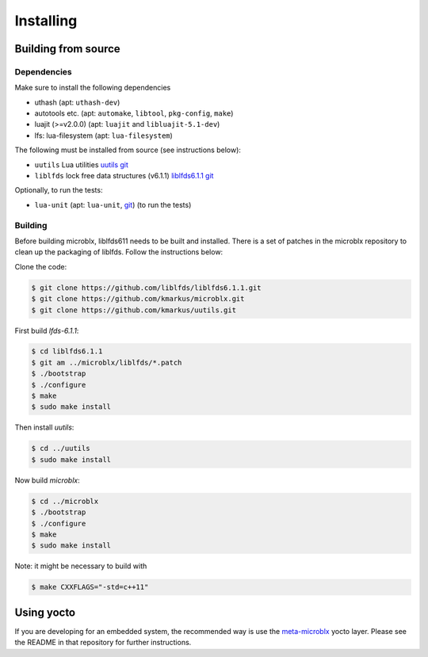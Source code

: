 Installing
==========

Building from source
--------------------

Dependencies
~~~~~~~~~~~~

Make sure to install the following dependencies

- uthash (apt: ``uthash-dev``)
- autotools etc. (apt: ``automake``, ``libtool``, ``pkg-config``, ``make``)
- luajit (>=v2.0.0) (apt: ``luajit`` and ``libluajit-5.1-dev``)
- lfs: lua-filesystem (apt: ``lua-filesystem``)

The following must be installed from source (see instructions below):

- ``uutils`` Lua utilities `uutils git <https://github.com/kmarkus/uutils>`_
- ``liblfds`` lock free data structures (v6.1.1) `liblfds6.1.1 git <https://github.com/liblfds/liblfds6.1.1>`_

Optionally, to run the tests:

- ``lua-unit`` (apt: ``lua-unit``, `git
  <https://github.com/bluebird75/luaunit>`_) (to run the tests)

Building
~~~~~~~~

Before building microblx, liblfds611 needs to be built and
installed. There is a set of patches in the microblx repository to
clean up the packaging of liblfds. Follow the instructions below:

Clone the code:

.. code:: bash

   $ git clone https://github.com/liblfds/liblfds6.1.1.git
   $ git clone https://github.com/kmarkus/microblx.git
   $ git clone https://github.com/kmarkus/uutils.git


First build *lfds-6.1.1*:

.. code:: bash

	  $ cd liblfds6.1.1
	  $ git am ../microblx/liblfds/*.patch
	  $ ./bootstrap
	  $ ./configure
	  $ make
	  $ sudo make install

Then install *uutils*:

.. code:: bash

	  $ cd ../uutils
	  $ sudo make install


Now build *microblx*:

.. code:: bash

	  $ cd ../microblx
	  $ ./bootstrap
	  $ ./configure
	  $ make
	  $ sudo make install


Note: it might be necessary to build with

.. code:: bash

	  $ make CXXFLAGS="-std=c++11"

Using yocto
-----------

If you are developing for an embedded system, the recommended way is
use the `meta-microblx <https://github.com/kmarkus/meta-microblx>`_
yocto layer. Please see the README in that repository for further
instructions.
